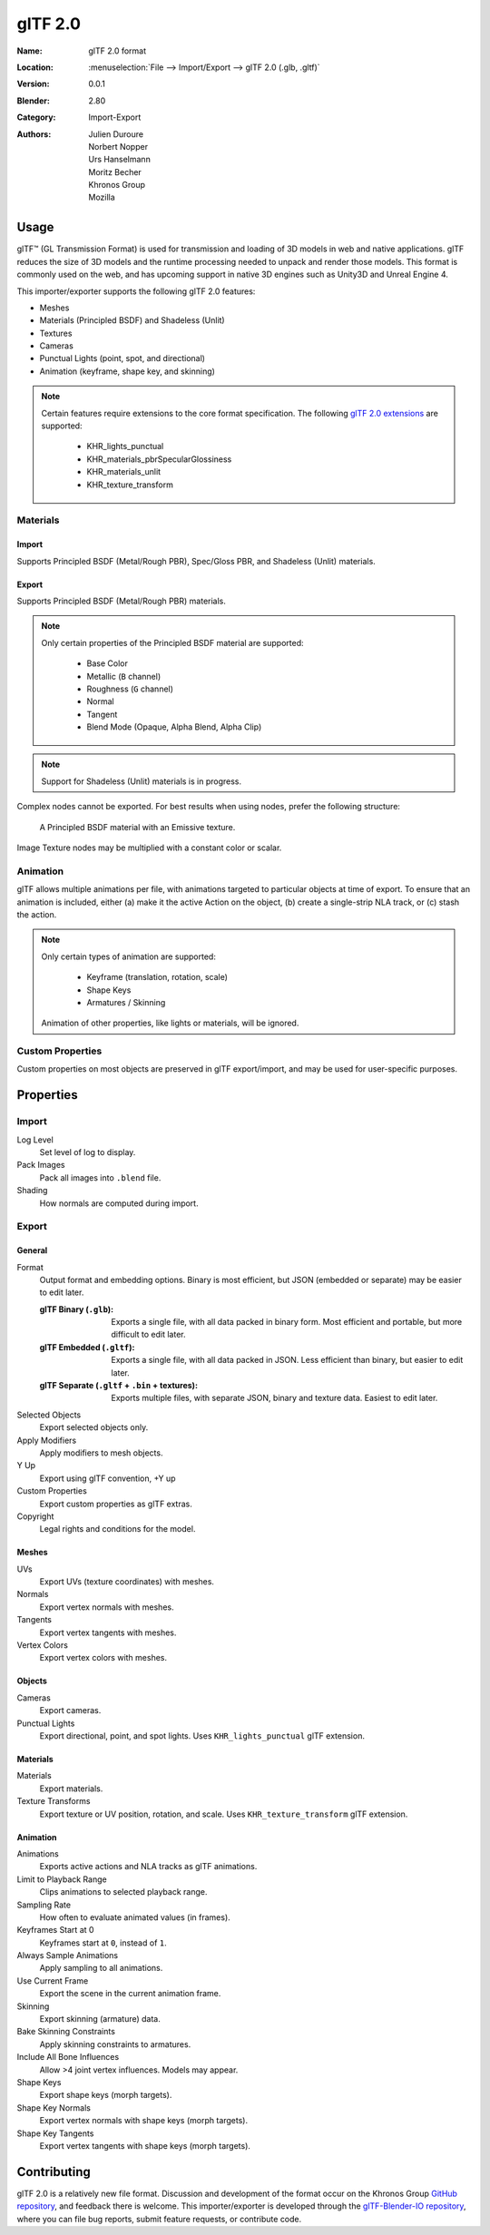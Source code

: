 
********
glTF 2.0
********

:Name: glTF 2.0 format
:Location: :menuselection:`File --> Import/Export --> glTF 2.0 (.glb, .gltf)`
:Version: 0.0.1
:Blender: 2.80
:Category: Import-Export
:Authors: Julien Duroure, Norbert Nopper, Urs Hanselmann, Moritz Becher, Khronos Group, Mozilla


Usage
=====

glTF™ (GL Transmission Format) is used for transmission and loading of 3D models
in web and native applications. glTF reduces the size of 3D models and the
runtime processing needed to unpack and render those models. This format is
commonly used on the web, and has upcoming support in native 3D engines such as
Unity3D and Unreal Engine 4.

This importer/exporter supports the following glTF 2.0 features:

- Meshes
- Materials (Principled BSDF) and Shadeless (Unlit)
- Textures
- Cameras
- Punctual Lights (point, spot, and directional)
- Animation (keyframe, shape key, and skinning)

.. note::

  Certain features require extensions to the core format specification. The
  following `glTF 2.0 extensions
  <https://github.com/KhronosGroup/glTF/tree/master/extensions>`_
  are supported:

   - KHR_lights_punctual
   - KHR_materials_pbrSpecularGlossiness
   - KHR_materials_unlit
   - KHR_texture_transform

Materials
---------

Import
^^^^^^

Supports Principled BSDF (Metal/Rough PBR), Spec/Gloss PBR, and Shadeless
(Unlit) materials.

Export
^^^^^^

Supports Principled BSDF (Metal/Rough PBR) materials.

.. note::

  Only certain properties of the Principled BSDF material are supported:

   - Base Color
   - Metallic (``B`` channel)
   - Roughness (``G`` channel)
   - Normal
   - Tangent
   - Blend Mode (Opaque, Alpha Blend, Alpha Clip)

.. note::

  Support for Shadeless (Unlit) materials is in progress.

Complex nodes cannot be exported. For best results when using nodes, prefer
the following structure:

.. figure:: /images/addons_io-gltf2-material-principled.png
   :alt: A Principled BSDF node uses multiple Image Texture inputs. Each
         texture takes a Mapping Vector, with a UV Map as its input.
         Roughness must use the ``G`` channel of its texture, and Metalness
         must use the ``B`` channel. The output of the Principled BSDF node
         is added to an Emissive node, and the sum is connected to the
         Material Output node.

   A Principled BSDF material with an Emissive texture.

Image Texture nodes may be multiplied with a constant color or scalar.

Animation
---------

glTF allows multiple animations per file, with animations targeted to particular
objects at time of export. To ensure that an animation is included, either (a)
make it the active Action on the object, (b) create a single-strip NLA track,
or (c) stash the action.

.. note::

  Only certain types of animation are supported:

   - Keyframe (translation, rotation, scale)
   - Shape Keys
   - Armatures / Skinning

  Animation of other properties, like lights or materials, will be ignored.

Custom Properties
-----------------

Custom properties on most objects are preserved in glTF export/import, and may
be used for user-specific purposes.

Properties
==========

Import
------

Log Level
   Set level of log to display.
Pack Images
   Pack all images into ``.blend`` file.
Shading
   How normals are computed during import.

Export
------

General
^^^^^^^

Format
   Output format and embedding options. Binary is most efficient, but JSON (embedded or separate) may be easier to edit later.

   :glTF Binary (``.glb``): Exports a single file, with all data packed in
           binary form. Most efficient and portable, but more difficult to edit
           later.
   :glTF Embedded (``.gltf``): Exports a single file, with all data packed in
           JSON. Less efficient than binary, but easier to edit later.
   :glTF Separate (``.gltf`` + ``.bin`` + textures): Exports multiple files,
           with separate JSON, binary and texture data. Easiest to edit later.

Selected Objects
   Export selected objects only.
Apply Modifiers
   Apply modifiers to mesh objects.
Y Up
   Export using glTF convention, +Y up
Custom Properties
   Export custom properties as glTF extras.
Copyright
   Legal rights and conditions for the model.

Meshes
^^^^^^

UVs
   Export UVs (texture coordinates) with meshes.
Normals
   Export vertex normals with meshes.
Tangents
   Export vertex tangents with meshes.
Vertex Colors
   Export vertex colors with meshes.

Objects
^^^^^^^

Cameras
   Export cameras.
Punctual Lights
   Export directional, point, and spot lights. Uses ``KHR_lights_punctual`` glTF extension.

Materials
^^^^^^^^^

Materials
   Export materials.
Texture Transforms
   Export texture or UV position, rotation, and scale. Uses ``KHR_texture_transform`` glTF extension.

Animation
^^^^^^^^^

Animations
   Exports active actions and NLA tracks as glTF animations.
Limit to Playback Range
   Clips animations to selected playback range.
Sampling Rate
   How often to evaluate animated values (in frames).
Keyframes Start at 0
   Keyframes start at ``0``, instead of ``1``.
Always Sample Animations
   Apply sampling to all animations.
Use Current Frame
   Export the scene in the current animation frame.
Skinning
   Export skinning (armature) data.
Bake Skinning Constraints
   Apply skinning constraints to armatures.
Include All Bone Influences
   Allow >4 joint vertex influences. Models may appear.
Shape Keys
   Export shape keys (morph targets).
Shape Key Normals
   Export vertex normals with shape keys (morph targets).
Shape Key Tangents
   Export vertex tangents with shape keys (morph targets).

Contributing
=============

glTF 2.0 is a relatively new file format. Discussion and development of the
format occur on the Khronos Group `GitHub repository
<https://github.com/KhronosGroup/glTF>`_, and feedback there
is welcome. This importer/exporter is developed through the `glTF-Blender-IO
repository <https://github.com/KhronosGroup/glTF-Blender-IO>`_, where you can
file bug reports, submit feature requests, or contribute code.
